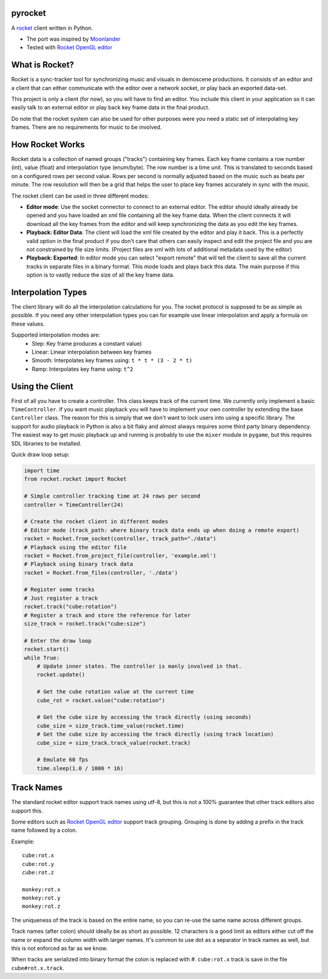 |pypi| |travis|

pyrocket
========

A `rocket <https://github.com/rocket/rocket>`__ client written in Python.

- The port was inspired by `Moonlander <https://github.com/anttihirvonen/moonlander>`_
- Tested with `Rocket OpenGL editor <https://github.com/emoon/rocket>`_

|editor|

What is Rocket?
===============

Rocket is a sync-tracker tool for synchronizing music and visuals in demoscene productions.
It consists of an editor and a client that can either communicate with the editor over a
network socket, or play back an exported data-set.

This project is only a client (for now), so you will have to find an editor. You include
this client in your application so it can easily talk to an external editor or play back
key frame data in the final product.

Do note that the rocket system can also be used for other purposes were you need a static
set of interpolating key frames. There are no requirements for music to be involved.

How Rocket Works
================

Rocket data is a collection of named groups ("tracks") containing key frames. Each key
frame contains a row number (int), value (float) and interpolation type (enum/byte).
The row number is a time unit. This is translated to seconds based on a configured rows
per second value. Rows per second is normally adjusted based on the music such as beats
per minute. The row resolution will then be a grid that helps the user to place key
frames accurately in sync with the music.

The rocket client can be used in three different modes:

- **Editor mode**: Use the socket connector to connect to an external editor. The editor
  should ideally already be opened and you have loaded an xml file containing all the key
  frame data. When the client connects it will download all the key frames from the editor
  and will keep synchronizing the data as you edit the key frames.
- **Playback: Editor Data**: The client will load the xml file created by the editor and
  play it back. This is a perfectly valid option in the final product if you don't care
  that others can easily inspect and edit the project file and you are not constrained by
  file size limits. (Project files are xml with lots of additional metadata used by the editor)
- **Playback: Exported**: In editor mode you can select "export remote" that will tell
  the client to save all the current tracks in separate files in a binary format. This
  mode loads and plays back this data. The main purpose if this option is to vastly
  reduce the size of all the key frame data.


Interpolation Types
===================

The client library will do all the interpolation calculations for you.
The rocket protocol is supposed to be as simple as possible. If you need any other
interpolation types you can for example use linear interpolation and apply
a formula on these values.

Supported interpolation modes are:
 - Step: Key frame produces a constant value)
 - Linear: Linear interpolation between key frames
 - Smooth: Interpolates key frames using: ``t * t * (3 - 2 * t)``
 - Ramp: Interpolates key frame using: ``t^2``

Using the Client
================

First of all you have to create a controller. This class keeps track of the current
time. We currently only implement a basic ``TimeController``. If you want music
playback you will have to implement your own controller by extending the base
``Controller`` class. The reason for this is simply that we don't want to lock
users into using a specific library. The support for audio playback in Python is
also a bit flaky and almost always requires some third party binary dependency.
The easiest way to get music playback up and running is probably to use the
``mixer`` module in ``pygame``, but this requires SDL libraries to be installed.

Quick draw loop setup:

.. code:: python

    import time
    from rocket.rocket import Rocket

    # Simple controller tracking time at 24 rows per second
    controller = TimeController(24)

    # Create the rocket client in different modes
    # Editor mode (track_path: where binary track data ends up when doing a remote export)
    rocket = Rocket.from_socket(controller, track_path="./data")
    # Playback using the editor file
    rocket = Rocket.from_project_file(controller, 'example.xml')
    # Playback using binary track data
    rocket = Rocket.from_files(controller, './data')

    # Register some tracks
    # Just register a track
    rocket.track("cube:rotation")
    # Register a track and store the reference for later
    size_track = rocket.track("cube:size")

    # Enter the draw loop
    rocket.start()
    while True:
        # Update inner states. The controller is manly involved in that.
        rocket.update()

        # Get the cube rotation value at the current time
        cube_rot = rocket.value("cube:rotation")

        # Get the cube size by accessing the track directly (using seconds)
        cube_size = size_track.time_value(rocket.time)
        # Get the cube size by accessing the track directly (using track location)
        cube_size = size_track.track_value(rocket.track)

        # Emulate 60 fps
        time.sleep(1.0 / 1000 * 16)

Track Names
===========

The standard rocket editor support track names using utf-8, but this is not a 100%
guarantee that other track editors also support this.

Some editors such as `Rocket OpenGL editor <https://github.com/emoon/rocket>`_
support track grouping. Grouping is done by adding a prefix in the track name
followed by a colon.

Example:
::

    cube:rot.x
    cube:rot.y
    cube:rot.z

    monkey:rot.x
    monkey:rot.y
    monkey:rot.z

The uniqueness of the track is based on the entire name, so you can re-use
the same name across different groups.

Track names (after colon) should ideally be as short as possible. 12 characters is
a good limit as editors either cut off the name or expand the column width with
larger names. It's common to use dot as a separator in track names as well, but
this is not enforced as far as we know.

When tracks are serialized into binary format the colon is replaced with #.
``cube:rot.x`` track is save in the file ``cube#rot.x.track``.

.. |editor| image:: https://github.com/Contraz/pyrocket/blob/master/editor.png
.. |pypi| image:: https://img.shields.io/pypi/v/pyrocket.svg
   :target: https://pypi.python.org/pypi/pyrocket
.. |travis| image:: https://travis-ci.org/Contraz/pyrocket.svg?branch=master
   :target: https://travis-ci.org/Contraz/pyrocket


